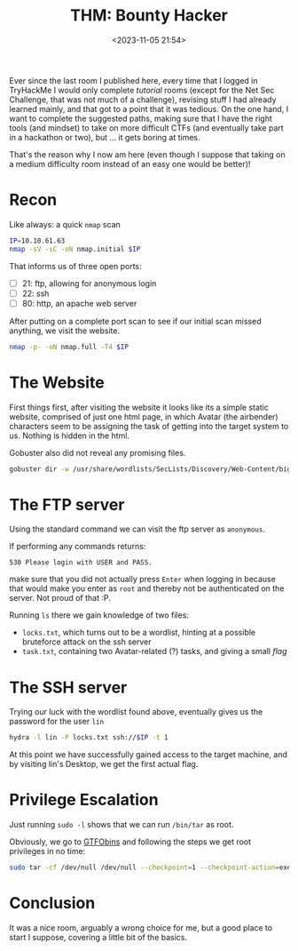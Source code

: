 #+TITLE: THM: Bounty Hacker
#+DATE: <2023-11-05 21:54>
#+DESCRIPTION: 
#+FILETAGS: tryhackme 

Ever since the last room I published here, every time that I logged in
TryHackMe I would only complete /tutorial/ rooms (except for the Net Sec
Challenge, that was not much of a challenge), revising stuff I had
already learned mainly, and that got to a point that it was tedious.
On the one hand, I want to complete the suggested paths, making sure
that I have the right tools (and mindset) to take on more difficult
CTFs (and eventually take part in a hackathon or two), but ... it gets
boring at times.


That's the reason why I now am here (even though I suppose that taking
on a medium difficulty room instead of an easy one would be better)!


* Recon
Like always: a quick ~nmap~ scan
#+NAME: quick nmap 
#+begin_src bash
IP=10.10.61.63
nmap -sV -sC -oN nmap.initial $IP
#+end_src

That informs us of three open ports:
- [ ] 21: ftp, allowing for anonymous login
- [ ] 22: ssh
- [ ] 80: http, an apache web server

After putting on a complete port scan to see if our initial scan
missed anything, we visit the website.

#+NAME: Nmap Full Port Scan
#+begin_src bash
nmap -p- -oN nmap.full -T4 $IP
#+end_src

* The Website
First things first, after visiting the website it looks like its a
simple static website, comprised of just one html page, in which
Avatar (the airbender) characters seem to be assigning the task of
getting into the target system to us. Nothing is hidden in the html.

Gobuster also did not reveal any promising files.
 #+NAME: Using gobuster
#+begin_src bash
 gobuster dir -w /usr/share/wordlists/SecLists/Discovery/Web-Content/big.txt -u http://10.10.61.63
 #+end_src


* The FTP server
Using the standard command we can visit the ftp server as ~anonymous~.

If performing any commands returns:
#+begin_example
530 Please login with USER and PASS.
#+end_example
make sure that you did not actually press ~Enter~ when logging in
because that would make you enter as ~root~ and thereby not be
authenticated on the server. Not proud of that :P.

Running ~ls~ there we gain knowledge of two files:
- ~locks.txt~, which turns out to be a wordlist, hinting at a possible
  bruteforce attack on the ssh server
- ~task.txt~, containing two Avatar-related (?) tasks, and giving a
  small /flag/ 

* The SSH server
Trying our luck with the wordlist found above, eventually gives us the
password for the user ~lin~
 #+NAME: Hydra ssh bruteforcing
 #+begin_src bash
 hydra -l lin -P locks.txt ssh://$IP -t 1
 #+end_src

At this point we have successfully gained access to the target
machine, and by visiting lin's Desktop, we get the first actual flag.


* Privilege Escalation
Just running ~sudo -l~ shows that we can run ~/bin/tar~ as root.

Obviously, we go to [[https://gtfobins.github.io/#at][GTFObins]] and following the steps we get root
privileges in no time:

 #+NAME: Getting root through tar: src GTFObins
 #+begin_src bash
 sudo tar -cf /dev/null /dev/null --checkpoint=1 --checkpoint-action=exec=/bin/sh
 #+end_src


* Conclusion
It was a nice room, arguably a wrong choice for me, but a good place
to start I suppose, covering a little bit of the basics. 
